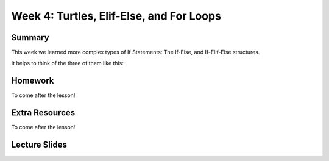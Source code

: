 Week 4: Turtles, Elif-Else, and For Loops
=========================================


Summary
^^^^^^^

This week we learned more complex types of If Statements: The If-Else, and If-Elif-Else structures.

It helps to think of the three of them like this:

Homework
^^^^^^^^

To come after the lesson!

Extra Resources
^^^^^^^^^^^^^^^

To come after the lesson!

Lecture Slides
^^^^^^^^^^^^^^

.. raw:: html

    <iframe src="https://docs.google.com/presentation/d/11AbDeg1zcNH7walf2hUoY7wtH0eqttQCvNvRMM1-qzY/embed?start=false&loop=false&delayms=30000" frameborder="0" width="480" height="299" allowfullscreen="true" mozallowfullscreen="true" webkitallowfullscreen="true"></iframe>
